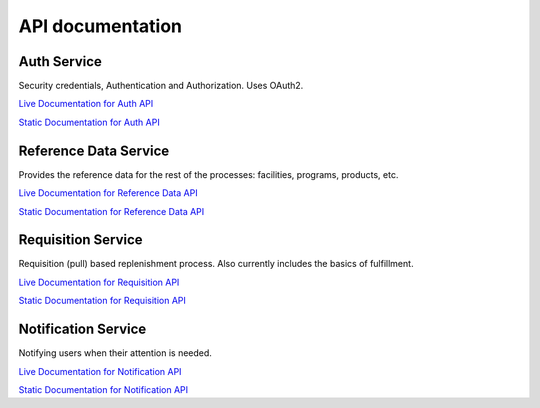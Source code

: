 =================
API documentation
=================
************
Auth Service
************

Security credentials, Authentication and Authorization. Uses OAuth2.

`Live Documentation for Auth API <http://test.openlmis.org/auth/docs/#/default>`_

`Static Documentation for Auth API <http://build.openlmis.org/job/OpenLMIS-auth-service/lastSuccessfulBuild/artifact/build/resources/main/api-definition.html>`_

**********************
Reference Data Service
**********************

Provides the reference data for the rest of the processes: facilities, programs, products, etc.

`Live Documentation for Reference Data API <http://test.openlmis.org/referencedata/docs/#/default>`_

`Static Documentation for Reference Data API <http://build.openlmis.org/job/OpenLMIS-referencedata-service/lastSuccessfulBuild/artifact/build/resources/main/api-definition.html>`_

*******************
Requisition Service
*******************

Requisition (pull) based replenishment process. Also currently includes the basics of fulfillment.

`Live Documentation for Requisition API <http://test.openlmis.org/requisition/docs/#/default>`_

`Static Documentation for Requisition API <http://build.openlmis.org/job/OpenLMIS-requisition-service/lastSuccessfulBuild/artifact/build/resources/main/api-definition.html>`_

********************
Notification Service
********************

Notifying users when their attention is needed.

`Live Documentation for Notification API <http://test.openlmis.org/notification/docs/#/default>`_

`Static Documentation for Notification API <http://build.openlmis.org/job/OpenLMIS-notification-service/lastSuccessfulBuild/artifact/build/resources/main/api-definition.html>`_

